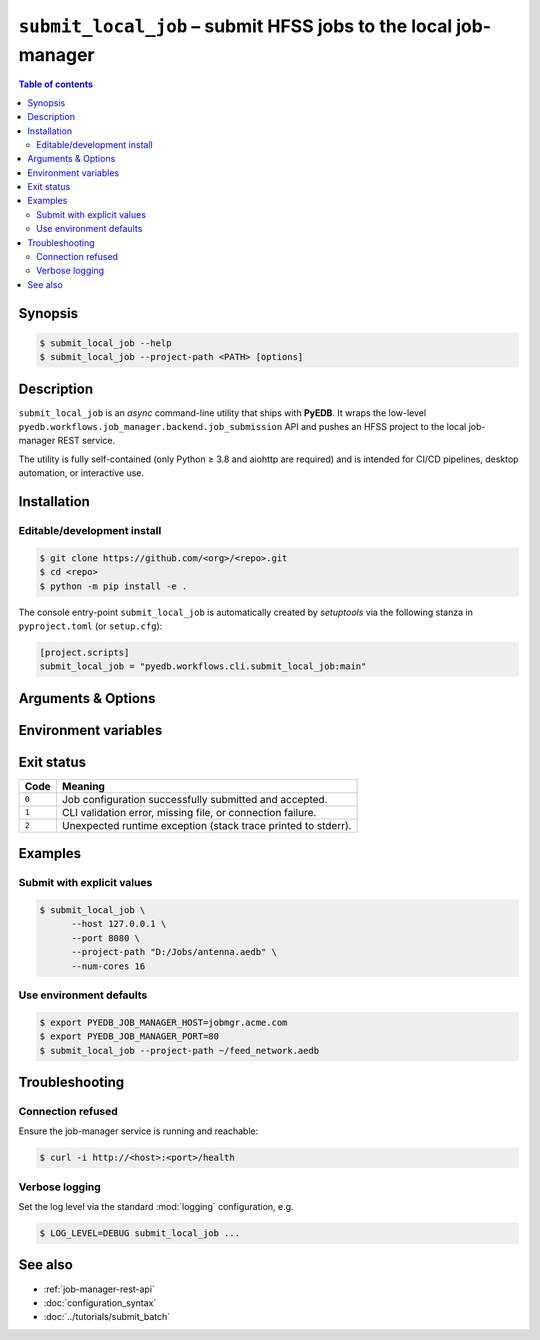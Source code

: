 .. _cli-submit-local-job:

********************************************************************************
``submit_local_job`` – submit HFSS jobs to the local job-manager
********************************************************************************

.. contents:: Table of contents
   :local:
   :depth: 2

Synopsis
========

.. code-block:: bash

   $ submit_local_job --help
   $ submit_local_job --project-path <PATH> [options]

Description
===========

``submit_local_job`` is an *async* command-line utility that ships with **PyEDB**.
It wraps the low-level ``pyedb.workflows.job_manager.backend.job_submission`` API
and pushes an HFSS project to the local job-manager REST service.

The utility is fully self-contained (only Python ≥ 3.8 and aiohttp are required)
and is intended for CI/CD pipelines, desktop automation, or interactive use.

Installation
============

Editable/development install
----------------------------

.. code-block:: bash

   $ git clone https://github.com/<org>/<repo>.git
   $ cd <repo>
   $ python -m pip install -e .

The console entry-point ``submit_local_job`` is automatically created by *setuptools*
via the following stanza in ``pyproject.toml`` (or ``setup.cfg``):

.. code-block:: toml

   [project.scripts]
   submit_local_job = "pyedb.workflows.cli.submit_local_job:main"

Arguments & Options
===================

.. sphinx_argparse_cli::
   :module: pyedb.workflows.cli.submit_local_job
   :func: build_parser
   :prog: submit_local_job
   :nested: full

Environment variables
=====================

.. envvar:: PYEDB_JOB_MANAGER_HOST

   Fallback value for ``--host`` if the option is omitted.

.. envvar:: PYEDB_JOB_MANAGER_PORT

   Fallback value for ``--port`` if the option is omitted.

Exit status
===========

===== =========================================================
Code  Meaning
===== =========================================================
``0`` Job configuration successfully submitted and accepted.
``1`` CLI validation error, missing file, or connection failure.
``2`` Unexpected runtime exception (stack trace printed to stderr).
===== =========================================================

Examples
========

Submit with explicit values
---------------------------

.. code-block:: bash

   $ submit_local_job \
         --host 127.0.0.1 \
         --port 8080 \
         --project-path "D:/Jobs/antenna.aedb" \
         --num-cores 16

Use environment defaults
------------------------

.. code-block:: bash

   $ export PYEDB_JOB_MANAGER_HOST=jobmgr.acme.com
   $ export PYEDB_JOB_MANAGER_PORT=80
   $ submit_local_job --project-path ~/feed_network.aedb

Troubleshooting
===============

Connection refused
------------------

Ensure the job-manager service is running and reachable:

.. code-block:: bash

   $ curl -i http://<host>:<port>/health

Verbose logging
---------------

Set the log level via the standard :mod:`logging` configuration, e.g.

.. code-block:: bash

   $ LOG_LEVEL=DEBUG submit_local_job ...

See also
========

* :ref:`job-manager-rest-api`
* :doc:`configuration_syntax`
* :doc:`../tutorials/submit_batch`